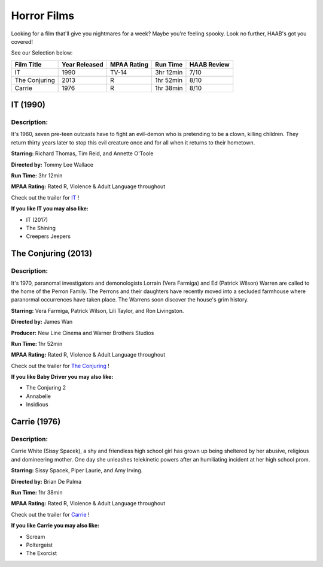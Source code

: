 Horror Films
============

Looking for a film that'll give you nightmares for a week? Maybe you're feeling
spooky. Look no further, HAAB's got you covered!


See our Selection below:

+-------------------------------------+------------+----------+-----------+---------+
| Film Title                          | Year       | MPAA     | Run Time  | HAAB    |
|                                     | Released   | Rating   |           | Review  |
+=====================================+============+==========+===========+=========+
| IT                                  | 1990       | TV-14    | 3hr 12min | 7/10    |
+-------------------------------------+------------+----------+-----------+---------+
| The Conjuring                       | 2013       | R        | 1hr 52min | 8/10    |
+-------------------------------------+------------+----------+-----------+---------+
| Carrie                              | 1976       | R        | 1hr 38min | 8/10    |
+-------------------------------------+------------+----------+-----------+---------+

IT (1990)
----------
.. image:: it.jpg
    :width: 50%

Description:
~~~~~~~~~~~~

It's 1960, seven pre-teen outcasts have to fight an evil-demon who is pretending
to be a clown, killing children. They return thirty years later to stop this
evil creature once and for all when it returns to their hometown.


**Starring:** Richard Thomas, Tim Reid, and Annette O'Toole

**Directed by:** Tommy Lee Wallace

**Run Time:** 3hr 12min

**MPAA Rating:** Rated R, Violence & Adult Language throughout

Check out the trailer for `IT`_ !

.. _IT: https://www.youtube.com/watch?v=k10ETZ41q5o

**If you like IT you may also like:**

* IT (2017)
* The Shining
* Creepers Jeepers

The Conjuring (2013)
--------------------
.. image:: conjuring.jpg
    :width: 50%

Description:
~~~~~~~~~~~~

It's 1970, paranomal investigators and demonologists Lorrain (Vera Farmiga)
and Ed (Patrick Wilson) Warren are called to the home of the Perron Family. The
Perrons and their daughters have recently moved into a secluded farmhouse where
paranormal occurrences have taken place. The Warrens soon discover the house's
grim history.


**Starring:** Vera Farmiga, Patrick Wilson, Lili Taylor, and Ron Livingston.

**Directed by:** James Wan

**Producer:** New Line Cinema and Warner Brothers Studios

**Run Time:** 1hr 52min

**MPAA Rating:** Rated R, Violence & Adult Language throughout

Check out the trailer for `The Conjuring`_ !

.. _The Conjuring: https://www.youtube.com/watch?v=k10ETZ41q5o

**If you like Baby Driver you may also like:**

* The Conjuring 2
* Annabelle
* Insidious

Carrie (1976)
-------------
.. image:: carrie.jpg
    :width: 50%

Description:
~~~~~~~~~~~~

Carrie White (Sissy Spacek), a shy and friendless high school girl has grown up
being sheltered by her abusive, religious and domineering mother. One day she
unleashes telekinetic powers after an humiliating incident at her high school
prom.

**Starring:** Sissy Spacek, Piper Laurie, and Amy Irving.

**Directed by:** Brian De Palma


**Run Time:** 1hr 38min

**MPAA Rating:** Rated R, Violence & Adult Language throughout

Check out the trailer for `Carrie`_ !

.. _Carrie: https://www.youtube.com/watch?v=YuO26oJQLVs

**If you like Carrie you may also like:**

* Scream
* Poltergeist
* The Exorcist
